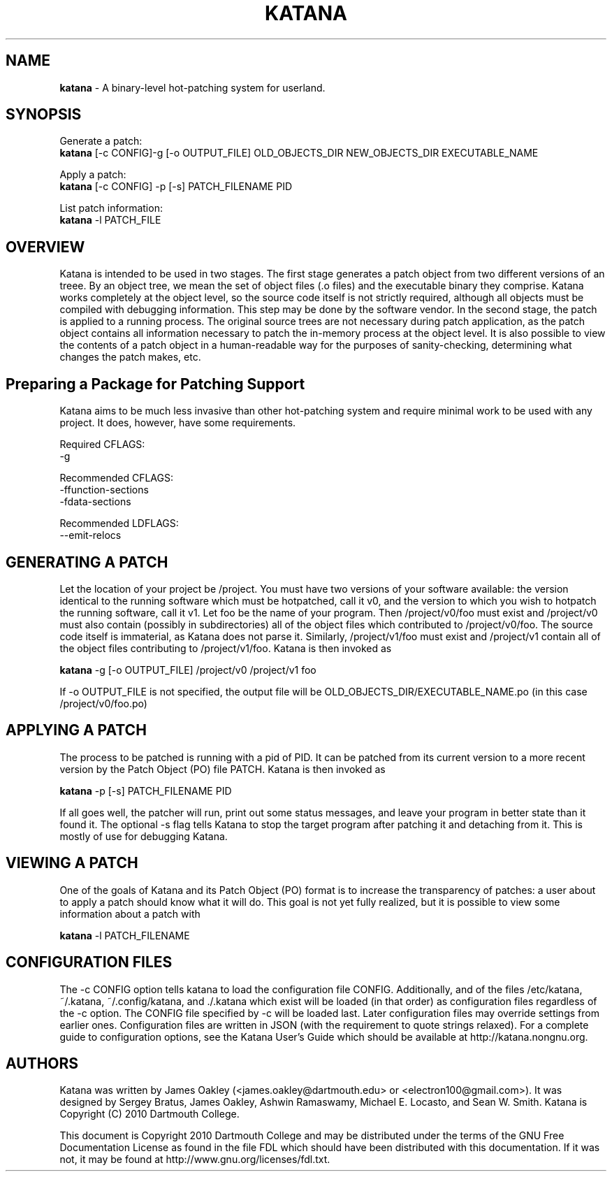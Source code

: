 .\ manpage for katana
.TH "KATANA" 1 2010-06-20 "Dartmouth College" "Katana Manual"
.SH NAME
.B katana
\- A binary-level hot-patching system for userland.
.SH SYNOPSIS

.\ disable filling
.nf
Generate a patch:
\fBkatana\fP [-c CONFIG]-g [-o OUTPUT_FILE] OLD_OBJECTS_DIR NEW_OBJECTS_DIR EXECUTABLE_NAME

Apply a patch:
\fBkatana\fP [-c CONFIG] -p [-s] PATCH_FILENAME PID

List patch information:
\fBkatana\fP -l PATCH_FILE
.\ enable filling again
.fi


.SH OVERVIEW
Katana is intended to be used in two stages. The first stage generates
a patch object from two different versions of an treee. By an object
tree, we mean the set of object files (.o files) and the executable
binary they comprise. Katana works completely at the object level, so
the source code itself is not strictly required, although all objects
must be compiled with debugging information. This step may be done by
the software vendor. In the second stage, the patch is applied to a
running process. The original source trees are not necessary during
patch application, as the patch object contains all information
necessary to patch the in-memory process at the object level. It is
also possible to view the contents of a patch object in a
human-readable way for the purposes of sanity-checking, determining
what changes the patch makes, etc.

.SH Preparing a Package for Patching Support
Katana aims to be much less invasive than other hot-patching system
and require minimal work to be used with any project. It does,
however, have some requirements.

Required CFLAGS:
  -g

Recommended CFLAGS:
  -ffunction-sections
  -fdata-sections
     
Recommended LDFLAGS:
  --emit-relocs

.SH GENERATING A PATCH
Let the location of your project be /project. You must have two
versions of your software available: the version identical to the
running software which must be hotpatched, call it v0, and the version
to which you wish to hotpatch the running software, call it v1. Let
foo be the name of your program. Then /project/v0/foo must exist and
/project/v0 must also contain (possibly in subdirectories) all of the
object files which contributed to /project/v0/foo. The source code
itself is immaterial, as Katana does not parse it. Similarly,
/project/v1/foo must exist and /project/v1 contain all of the object
files contributing to /project/v1/foo. Katana is then invoked as

\fBkatana\fP -g [-o OUTPUT_FILE] /project/v0 /project/v1 foo

If -o OUTPUT_FILE is not specified, the output file will be OLD_OBJECTS_DIR/EXECUTABLE_NAME.po
(in this case /project/v0/foo.po)

.SH APPLYING A PATCH
The process to be patched is running with a pid of PID. It can be
patched from its current version to a more recent version by the Patch
Object (PO) file PATCH. Katana is then invoked as

\fBkatana\fP -p [-s] PATCH_FILENAME PID

If all goes well, the patcher will run, print out some status
messages, and leave your program in better state than it found it. The
optional -s flag tells Katana to stop the target program after
patching it and detaching from it. This is mostly of use for debugging
Katana.

.SH VIEWING A PATCH
One of the goals of Katana and its Patch Object (PO) format is to
increase the transparency of patches: a user about to apply a patch
should know what it will do. This goal is not yet fully realized, but
it is possible to view some information about a patch with

\fBkatana\fP -l PATCH_FILENAME

.SH CONFIGURATION FILES
The -c CONFIG option tells katana to load the configuration file
CONFIG. Additionally, and of the files /etc/katana, ~/.katana,
~/.config/katana, and ./.katana which exist will be loaded (in that
order) as configuration files regardless of the -c option. The CONFIG
file specified by -c will be loaded last. Later configuration files
may override settings from earlier ones. Configuration files are
written in JSON (with the requirement to quote strings relaxed). For a
complete guide to configuration options, see the Katana User's Guide
which should be available at http://katana.nongnu.org.

.SH AUTHORS
Katana was written by James Oakley (<james.oakley@dartmouth.edu> or
<electron100@gmail.com>). It was designed by Sergey Bratus, James
Oakley, Ashwin Ramaswamy, Michael E. Locasto, and Sean
W. Smith. Katana is Copyright (C) 2010 Dartmouth College.

This document is Copyright 2010 Dartmouth College and may be
distributed under the terms of the GNU Free Documentation License as
found in the file FDL which should have been distributed with this
documentation. If it was not, it may be found at
http://www.gnu.org/licenses/fdl.txt.
